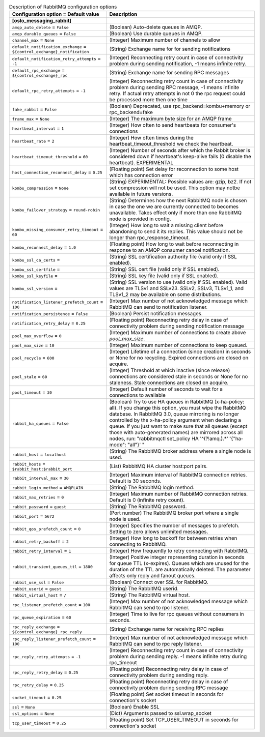 ..
    Warning: Do not edit this file. It is automatically generated from the
    software project's code and your changes will be overwritten.

    The tool to generate this file lives in openstack-doc-tools repository.

    Please make any changes needed in the code, then run the
    autogenerate-config-doc tool from the openstack-doc-tools repository, or
    ask for help on the documentation mailing list, IRC channel or meeting.

.. _manila-rabbitmq:

.. list-table:: Description of RabbitMQ configuration options
   :header-rows: 1
   :class: config-ref-table

   * - Configuration option = Default value
     - Description
   * - **[oslo_messaging_rabbit]**
     -
   * - ``amqp_auto_delete`` = ``False``
     - (Boolean) Auto-delete queues in AMQP.
   * - ``amqp_durable_queues`` = ``False``
     - (Boolean) Use durable queues in AMQP.
   * - ``channel_max`` = ``None``
     - (Integer) Maximum number of channels to allow
   * - ``default_notification_exchange`` = ``${control_exchange}_notification``
     - (String) Exchange name for for sending notifications
   * - ``default_notification_retry_attempts`` = ``-1``
     - (Integer) Reconnecting retry count in case of connectivity problem during sending notification, -1 means infinite retry.
   * - ``default_rpc_exchange`` = ``${control_exchange}_rpc``
     - (String) Exchange name for sending RPC messages
   * - ``default_rpc_retry_attempts`` = ``-1``
     - (Integer) Reconnecting retry count in case of connectivity problem during sending RPC message, -1 means infinite retry. If actual retry attempts in not 0 the rpc request could be processed more then one time
   * - ``fake_rabbit`` = ``False``
     - (Boolean) Deprecated, use rpc_backend=kombu+memory or rpc_backend=fake
   * - ``frame_max`` = ``None``
     - (Integer) The maximum byte size for an AMQP frame
   * - ``heartbeat_interval`` = ``1``
     - (Integer) How often to send heartbeats for consumer's connections
   * - ``heartbeat_rate`` = ``2``
     - (Integer) How often times during the heartbeat_timeout_threshold we check the heartbeat.
   * - ``heartbeat_timeout_threshold`` = ``60``
     - (Integer) Number of seconds after which the Rabbit broker is considered down if heartbeat's keep-alive fails (0 disable the heartbeat). EXPERIMENTAL
   * - ``host_connection_reconnect_delay`` = ``0.25``
     - (Floating point) Set delay for reconnection to some host which has connection error
   * - ``kombu_compression`` = ``None``
     - (String) EXPERIMENTAL: Possible values are: gzip, bz2. If not set compression will not be used. This option may notbe available in future versions.
   * - ``kombu_failover_strategy`` = ``round-robin``
     - (String) Determines how the next RabbitMQ node is chosen in case the one we are currently connected to becomes unavailable. Takes effect only if more than one RabbitMQ node is provided in config.
   * - ``kombu_missing_consumer_retry_timeout`` = ``60``
     - (Integer) How long to wait a missing client before abandoning to send it its replies. This value should not be longer than rpc_response_timeout.
   * - ``kombu_reconnect_delay`` = ``1.0``
     - (Floating point) How long to wait before reconnecting in response to an AMQP consumer cancel notification.
   * - ``kombu_ssl_ca_certs`` =
     - (String) SSL certification authority file (valid only if SSL enabled).
   * - ``kombu_ssl_certfile`` =
     - (String) SSL cert file (valid only if SSL enabled).
   * - ``kombu_ssl_keyfile`` =
     - (String) SSL key file (valid only if SSL enabled).
   * - ``kombu_ssl_version`` =
     - (String) SSL version to use (valid only if SSL enabled). Valid values are TLSv1 and SSLv23. SSLv2, SSLv3, TLSv1_1, and TLSv1_2 may be available on some distributions.
   * - ``notification_listener_prefetch_count`` = ``100``
     - (Integer) Max number of not acknowledged message which RabbitMQ can send to notification listener.
   * - ``notification_persistence`` = ``False``
     - (Boolean) Persist notification messages.
   * - ``notification_retry_delay`` = ``0.25``
     - (Floating point) Reconnecting retry delay in case of connectivity problem during sending notification message
   * - ``pool_max_overflow`` = ``0``
     - (Integer) Maximum number of connections to create above `pool_max_size`.
   * - ``pool_max_size`` = ``10``
     - (Integer) Maximum number of connections to keep queued.
   * - ``pool_recycle`` = ``600``
     - (Integer) Lifetime of a connection (since creation) in seconds or None for no recycling. Expired connections are closed on acquire.
   * - ``pool_stale`` = ``60``
     - (Integer) Threshold at which inactive (since release) connections are considered stale in seconds or None for no staleness. Stale connections are closed on acquire.
   * - ``pool_timeout`` = ``30``
     - (Integer) Default number of seconds to wait for a connections to available
   * - ``rabbit_ha_queues`` = ``False``
     - (Boolean) Try to use HA queues in RabbitMQ (x-ha-policy: all). If you change this option, you must wipe the RabbitMQ database. In RabbitMQ 3.0, queue mirroring is no longer controlled by the x-ha-policy argument when declaring a queue. If you just want to make sure that all queues (except those with auto-generated names) are mirrored across all nodes, run: "rabbitmqctl set_policy HA '^(?!amq\.).*' '{"ha-mode": "all"}' "
   * - ``rabbit_host`` = ``localhost``
     - (String) The RabbitMQ broker address where a single node is used.
   * - ``rabbit_hosts`` = ``$rabbit_host:$rabbit_port``
     - (List) RabbitMQ HA cluster host:port pairs.
   * - ``rabbit_interval_max`` = ``30``
     - (Integer) Maximum interval of RabbitMQ connection retries. Default is 30 seconds.
   * - ``rabbit_login_method`` = ``AMQPLAIN``
     - (String) The RabbitMQ login method.
   * - ``rabbit_max_retries`` = ``0``
     - (Integer) Maximum number of RabbitMQ connection retries. Default is 0 (infinite retry count).
   * - ``rabbit_password`` = ``guest``
     - (String) The RabbitMQ password.
   * - ``rabbit_port`` = ``5672``
     - (Port number) The RabbitMQ broker port where a single node is used.
   * - ``rabbit_qos_prefetch_count`` = ``0``
     - (Integer) Specifies the number of messages to prefetch. Setting to zero allows unlimited messages.
   * - ``rabbit_retry_backoff`` = ``2``
     - (Integer) How long to backoff for between retries when connecting to RabbitMQ.
   * - ``rabbit_retry_interval`` = ``1``
     - (Integer) How frequently to retry connecting with RabbitMQ.
   * - ``rabbit_transient_queues_ttl`` = ``1800``
     - (Integer) Positive integer representing duration in seconds for queue TTL (x-expires). Queues which are unused for the duration of the TTL are automatically deleted. The parameter affects only reply and fanout queues.
   * - ``rabbit_use_ssl`` = ``False``
     - (Boolean) Connect over SSL for RabbitMQ.
   * - ``rabbit_userid`` = ``guest``
     - (String) The RabbitMQ userid.
   * - ``rabbit_virtual_host`` = ``/``
     - (String) The RabbitMQ virtual host.
   * - ``rpc_listener_prefetch_count`` = ``100``
     - (Integer) Max number of not acknowledged message which RabbitMQ can send to rpc listener.
   * - ``rpc_queue_expiration`` = ``60``
     - (Integer) Time to live for rpc queues without consumers in seconds.
   * - ``rpc_reply_exchange`` = ``${control_exchange}_rpc_reply``
     - (String) Exchange name for receiving RPC replies
   * - ``rpc_reply_listener_prefetch_count`` = ``100``
     - (Integer) Max number of not acknowledged message which RabbitMQ can send to rpc reply listener.
   * - ``rpc_reply_retry_attempts`` = ``-1``
     - (Integer) Reconnecting retry count in case of connectivity problem during sending reply. -1 means infinite retry during rpc_timeout
   * - ``rpc_reply_retry_delay`` = ``0.25``
     - (Floating point) Reconnecting retry delay in case of connectivity problem during sending reply.
   * - ``rpc_retry_delay`` = ``0.25``
     - (Floating point) Reconnecting retry delay in case of connectivity problem during sending RPC message
   * - ``socket_timeout`` = ``0.25``
     - (Floating point) Set socket timeout in seconds for connection's socket
   * - ``ssl`` = ``None``
     - (Boolean) Enable SSL
   * - ``ssl_options`` = ``None``
     - (Dict) Arguments passed to ssl.wrap_socket
   * - ``tcp_user_timeout`` = ``0.25``
     - (Floating point) Set TCP_USER_TIMEOUT in seconds for connection's socket
